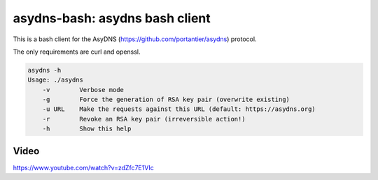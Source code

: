 asydns-bash: asydns bash client
-------------------------------

This is a bash client for the AsyDNS (https://github.com/portantier/asydns) protocol.

The only requirements are curl and openssl.

.. code-block:: bash

    asydns -h
    Usage: ./asydns
        -v        Verbose mode
        -g        Force the generation of RSA key pair (overwrite existing)
        -u URL    Make the requests against this URL (default: https://asydns.org)
        -r        Revoke an RSA key pair (irreversible action!)
        -h        Show this help

Video
=====

https://www.youtube.com/watch?v=zdZfc7E1VIc

